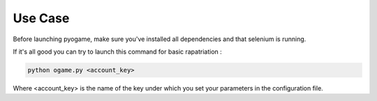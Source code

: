 ########
Use Case
########

Before launching pyogame, make sure you've installed all dependencies and that selenium is running.

If it's all good you can try to launch this command for basic rapatriation :

.. code-block:: console

    python ogame.py <account_key>

Where <account_key> is the name of the key under which you set your parameters in the configuration file.
